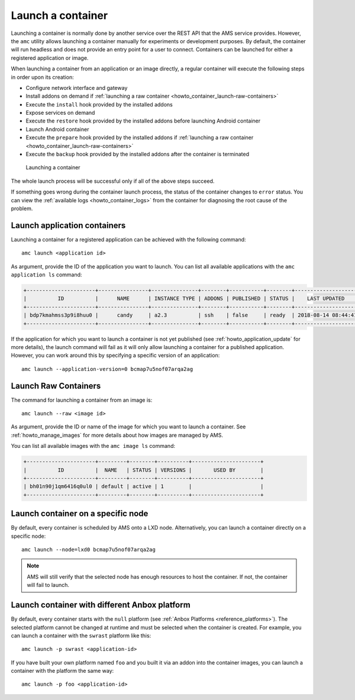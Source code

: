 .. _howto_container_launch:

==================
Launch a container
==================

Launching a container is normally done by another service over the REST
API that the AMS service provides. However, the ``amc`` utility allows
launching a container manually for experiments or development purposes.
By default, the container will run headless and does not provide an
entry point for a user to connect. Containers can be launched for either
a registered application or image.

When launching a container from an application or an image directly, a
regular container will execute the following steps in order upon its
creation:

-  Configure network interface and gateway
-  Install addons on demand if :ref:`launching a raw container <howto_container_launch-raw-containers>`
-  Execute the ``install`` hook provided by the installed addons
-  Expose services on demand
-  Execute the ``restore`` hook provided by the installed addons before
   launching Android container
-  Launch Android container
-  Execute the ``prepare`` hook provided by the installed addons if
   :ref:`launching a raw container <howto_container_launch-raw-containers>`
-  Execute the ``backup`` hook provided by the installed addons after
   the container is terminated

.. figure:: /images/container-launch.svg
   :alt: Launching a container

   Launching a container

The whole launch process will be successful only if all of the above
steps succeed.

If something goes wrong during the container launch process, the status
of the container changes to ``error`` status. You can view the :ref:`available logs <howto_container_logs>`
from the container for diagnosing the root cause of the problem.

.. _howto_container_launch-application-containers:

Launch application containers
=============================

Launching a container for a registered application can be achieved with
the following command:

::

   amc launch <application id>

As argument, provide the ID of the application you want to launch. You
can list all available applications with the ``amc application ls``
command:

.. code:: bash

   +----------------------+----------------+---------------+--------+-----------+--------+---------------------+
   |          ID          |      NAME      | INSTANCE TYPE | ADDONS | PUBLISHED | STATUS |    LAST UPDATED     |
   +----------------------+----------------+---------------+--------+-----------+--------+---------------------+
   | bdp7kmahmss3p9i8huu0 |      candy     | a2.3          | ssh    | false     | ready  | 2018-08-14 08:44:41 |
   +----------------------+----------------+---------------+--------+-----------+--------+---------------------+

If the application for which you want to launch a container is not yet
published (see :ref:`howto_application_update`
for more details), the launch command will fail as it will only allow
launching a container for a published application. However, you can work
around this by specifying a specific version of an application:

::

   amc launch --application-version=0 bcmap7u5nof07arqa2ag

.. _howto_container_launch-raw-containers:

Launch Raw Containers
=====================

The command for launching a container from an image is:

::

   amc launch --raw <image id>

As argument, provide the ID or name of the image for which you want to
launch a container. See :ref:`howto_manage_images` for
more details about how images are managed by AMS.

You can list all available images with the ``amc image ls`` command:

.. code:: bash

   +----------------------+---------+--------+----------+----------------------+
   |          ID          |  NAME   | STATUS | VERSIONS |       USED BY        |
   +----------------------+---------+--------+----------+----------------------+
   | bh01n90j1qm6416q0ul0 | default | active | 1        |                      |
   +----------------------+---------+--------+----------+----------------------+

Launch container on a specific node
===================================

By default, every container is scheduled by AMS onto a LXD node.
Alternatively, you can launch a container directly on a specific node:

::

   amc launch --node=lxd0 bcmap7u5nof07arqa2ag

.. note::
   AMS will still verify that the
   selected node has enough resources to host the container. If not, the
   container will fail to launch.

Launch container with different Anbox platform
==============================================

By default, every container starts with the ``null`` platform (see
:ref:`Anbox Platforms <reference_platforms>`).
The selected platform cannot be changed at runtime and must be selected
when the container is created. For example, you can launch a container
with the ``swrast`` platform like this:

::

   amc launch -p swrast <application-id>

If you have built your own platform named ``foo`` and you built it via
an addon into the container images, you can launch a container with the
platform the same way:

::

   amc launch -p foo <application-id>
